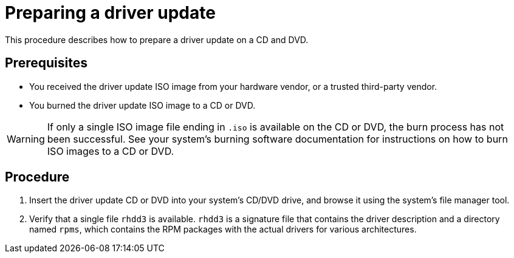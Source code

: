 [id="preparing-a-driver-update-disc_{context}"]
= Preparing a driver update

This procedure describes how to prepare a driver update on a CD and DVD.

[discrete]
== Prerequisites

* You received the driver update ISO image from your hardware vendor, or a trusted third-party vendor.
* You burned the driver update ISO image to a CD or DVD.

[WARNING]
====
If only a single ISO image file ending in `.iso` is available on the CD or DVD, the burn process has not been successful.
See your system's burning software documentation for instructions on how to burn ISO images to a CD or DVD.
====


[discrete]
== Procedure

. Insert the driver update CD or DVD into your system's CD/DVD drive, and browse it using the system's file manager tool.

. Verify that a single file `rhdd3` is available. `rhdd3` is a signature file that contains the driver description and a directory named `rpms`, which contains the RPM packages with the actual drivers for various architectures.
